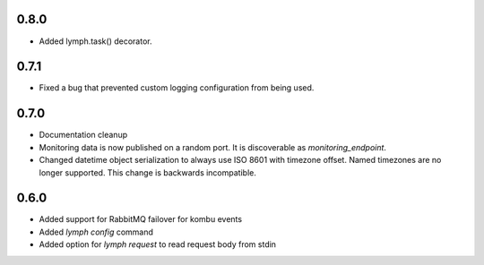 0.8.0
=====
- Added lymph.task() decorator.

0.7.1
=====
- Fixed a bug that prevented custom logging configuration from being used.

0.7.0
=====
- Documentation cleanup
- Monitoring data is now published on a random port.
  It is discoverable as `monitoring_endpoint`.
- Changed datetime object serialization to always use ISO 8601 with timezone offset.
  Named timezones are no longer supported. This change is backwards incompatible.

0.6.0
=====
- Added support for RabbitMQ failover for kombu events
- Added `lymph config` command
- Added option for `lymph request` to read request body from stdin

